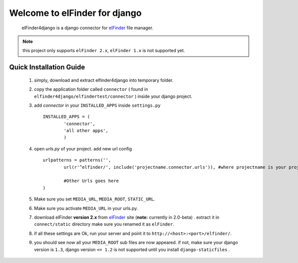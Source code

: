 Welcome to elFinder for django
===============================
	elFinder4django is a django connector for `elFinder <http://elfinder.org>`_ file manager.
	
.. note::

	this project only supports ``elFinder 2.x``, ``elFinder 1.x`` is not supported yet.
	
.. _ref-quick-installation:

Quick Installation Guide
------------------------

	#. simply, download and extract elfinder4django into temporary folder.
	#. copy the application folder called ``connector`` ( found in ``elfinder4django/elfindertest/connector`` ) inside your django project. 
	#. add `connector` in your ``INSTALLED_APPS`` inside ``settings.py`` ::
	
		INSTALLED_APPS = (
			'connector',
			'all other apps',
			)
	#. open `urls.py` of your project. add new url config ::
	
		urlpatterns = patterns('',
			url(r'^elfinder/', include('projectname.connector.urls')), #where projectname is your project directory

			#Other Urls goes here
		)
	#. Make sure you set ``MEDIA_URL``, ``MEDIA_ROOT``, ``STATIC_URL``.
	#. Make sure you activate ``MEDIA_URL`` in your urls.py.
	#. download elFinder **version 2.x** from `elFinder <http://elfinder.org>`_  site (**note:** currently in 2.0-beta) . extract it in ``connect/static`` directory make sure you renamed it as ``elFinder``.
	#. if all these settings are Ok, run your server and point it to ``http://<host>:<port>/elfinder/``.
	#. you should see now all your ``MEDIA_ROOT`` sub files are now appeared. if not, make sure your django version is ``1.3``, django version ``<= 1.2`` is not supported until you install ``django-staticfiles`` .


.. _elFinder: http://elfinder.org